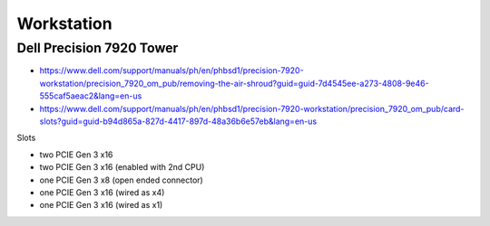 Workstation
=============

Dell Precision 7920 Tower
--------------------------

* https://www.dell.com/support/manuals/ph/en/phbsd1/precision-7920-workstation/precision_7920_om_pub/removing-the-air-shroud?guid=guid-7d4545ee-a273-4808-9e46-555caf5aeac2&lang=en-us


* https://www.dell.com/support/manuals/ph/en/phbsd1/precision-7920-workstation/precision_7920_om_pub/card-slots?guid=guid-b94d865a-827d-4417-897d-48a36b6e57eb&lang=en-us

Slots

* two PCIE Gen 3 x16
* two PCIE Gen 3 x16 (enabled with 2nd CPU)
* one PCIE Gen 3 x8 (open ended connector)
* one PCIE Gen 3 x16 (wired as x4)
* one PCIE Gen 3 x16 (wired as x1)


